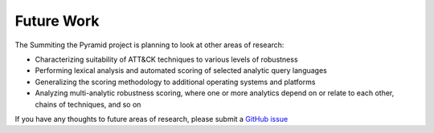 .. _Future-Work:

-----------
Future Work
-----------

The Summiting the Pyramid project is planning to look at other areas of research:

* Characterizing suitability of ATT&CK techniques to various levels of robustness
* Performing lexical analysis and automated scoring of selected analytic query languages
* Generalizing the scoring methodology to additional operating systems and platforms
* Analyzing multi-analytic robustness scoring, where one or more analytics depend on or
  relate to each other, chains of techniques, and so on

If you have any thoughts to future areas of research, please submit a `GitHub issue
<https://github.com/center-for-threat-informed-defense/summiting-the-pyramid/issues>`_
